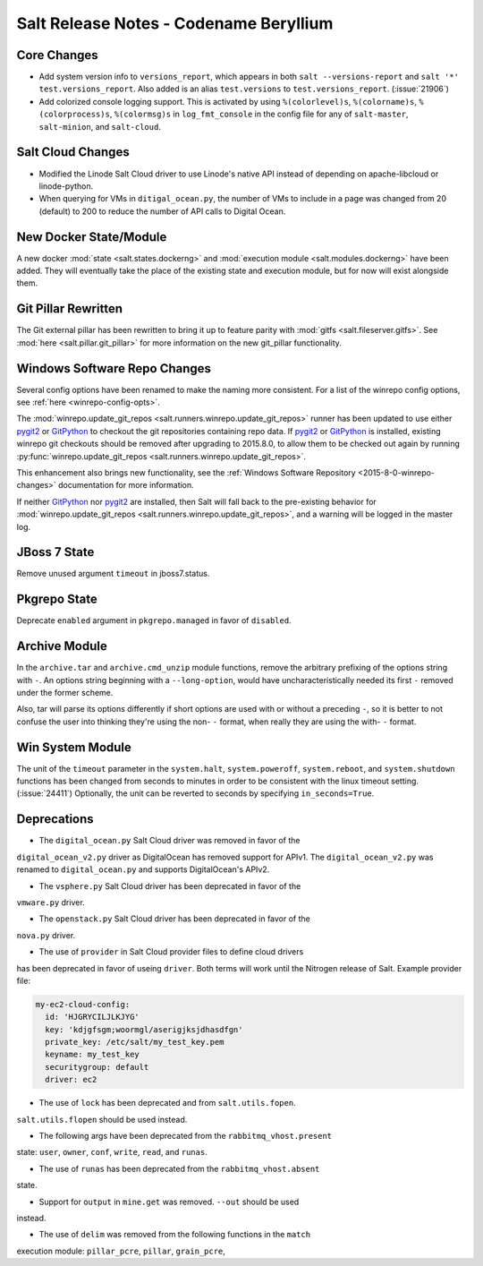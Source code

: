 =======================================
Salt Release Notes - Codename Beryllium
=======================================

Core Changes
============

- Add system version info to ``versions_report``, which appears in both ``salt
  --versions-report`` and ``salt '*' test.versions_report``. Also added is an
  alias ``test.versions`` to ``test.versions_report``. (:issue:`21906`)

- Add colorized console logging support.  This is activated by using
  ``%(colorlevel)s``, ``%(colorname)s``, ``%(colorprocess)s``, ``%(colormsg)s``
  in ``log_fmt_console`` in the config file for any of ``salt-master``,
  ``salt-minion``, and ``salt-cloud``.

Salt Cloud Changes
==================

- Modified the Linode Salt Cloud driver to use Linode's native API instead of
  depending on apache-libcloud or linode-python.
- When querying for VMs in ``ditigal_ocean.py``, the number of VMs to include in
  a page was changed from 20 (default) to 200 to reduce the number of API calls
  to Digital Ocean.

New Docker State/Module
=======================

A new docker :mod:`state <salt.states.dockerng>` and :mod:`execution module
<salt.modules.dockerng>` have been added. They will eventually take the place
of the existing state and execution module, but for now will exist alongside
them.

Git Pillar Rewritten
====================

The Git external pillar has been rewritten to bring it up to feature parity
with :mod:`gitfs <salt.fileserver.gitfs>`. See :mod:`here
<salt.pillar.git_pillar>` for more information on the new git_pillar
functionality.

Windows Software Repo Changes
=============================

Several config options have been renamed to make the naming more consistent.
For a list of the winrepo config options, see :ref:`here
<winrepo-config-opts>`.

The :mod:`winrepo.update_git_repos <salt.runners.winrepo.update_git_repos>`
runner has been updated to use either pygit2_ or GitPython_ to checkout the git
repositories containing repo data. If pygit2_ or GitPython_ is installed,
existing winrepo git checkouts should be removed after upgrading to 2015.8.0,
to allow them to be checked out again by running
:py:func:`winrepo.update_git_repos <salt.runners.winrepo.update_git_repos>`.

This enhancement also brings new functionality, see the :ref:`Windows Software
Repository <2015-8-0-winrepo-changes>` documentation for more information.

If neither GitPython_ nor pygit2_ are installed, then Salt will fall back to
the pre-existing behavior for :mod:`winrepo.update_git_repos
<salt.runners.winrepo.update_git_repos>`, and a warning will be logged in the
master log.

.. _pygit2: https://github.com/libgit2/pygit2
.. _GitPython: https://github.com/gitpython-developers/GitPython

JBoss 7 State
=============

Remove unused argument ``timeout`` in jboss7.status.

Pkgrepo State
=============

Deprecate ``enabled`` argument in ``pkgrepo.managed`` in favor of ``disabled``.

Archive Module
==============

In the ``archive.tar`` and ``archive.cmd_unzip`` module functions, remove the
arbitrary prefixing of the options string with ``-``.  An options string
beginning with a ``--long-option``, would have uncharacteristically needed its
first ``-`` removed under the former scheme.

Also, tar will parse its options differently if short options are used with or
without a preceding ``-``, so it is better to not confuse the user into
thinking they're using the non- ``-`` format, when really they are using the
with- ``-`` format.

Win System Module
=================

The unit of the ``timeout`` parameter in the ``system.halt``,
``system.poweroff``, ``system.reboot``,  and ``system.shutdown`` functions has
been changed from seconds to minutes in order to be consistent with the linux
timeout setting. (:issue:`24411`)  Optionally, the unit can be reverted to
seconds by specifying ``in_seconds=True``.

Deprecations
============

- The ``digital_ocean.py`` Salt Cloud driver was removed in favor of the
``digital_ocean_v2.py`` driver as DigitalOcean has removed support for APIv1.
The ``digital_ocean_v2.py`` was renamed to ``digital_ocean.py`` and supports
DigitalOcean's APIv2.

- The ``vsphere.py`` Salt Cloud driver has been deprecated in favor of the
``vmware.py`` driver.

- The ``openstack.py`` Salt Cloud driver has been deprecated in favor of the
``nova.py`` driver.

- The use of ``provider`` in Salt Cloud provider files to define cloud drivers
has been deprecated in favor of useing ``driver``. Both terms will work until
the Nitrogen release of Salt. Example provider file:

.. code-block:: yaml

    my-ec2-cloud-config:
      id: 'HJGRYCILJLKJYG'
      key: 'kdjgfsgm;woormgl/aserigjksjdhasdfgn'
      private_key: /etc/salt/my_test_key.pem
      keyname: my_test_key
      securitygroup: default
      driver: ec2

- The use of ``lock`` has been deprecated and from ``salt.utils.fopen``.
``salt.utils.flopen`` should be used instead.

- The following args have been deprecated from the ``rabbitmq_vhost.present``
state: ``user``, ``owner``, ``conf``, ``write``, ``read``, and ``runas``.

- The use of ``runas`` has been deprecated from the ``rabbitmq_vhost.absent``
state.

- Support for ``output`` in ``mine.get`` was removed. ``--out`` should be used
instead.

- The use of ``delim`` was removed from the following functions in the ``match``
execution module: ``pillar_pcre``, ``pillar``, ``grain_pcre``,

